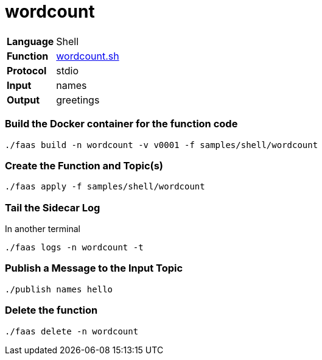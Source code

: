 = wordcount

[horizontal]
*Language*:: Shell
*Function*:: https://github.com/markfisher/sk8s/blob/master/samples/shell/wordcount/wordcount.sh[wordcount.sh]
*Protocol*:: stdio
*Input*:: names
*Output*:: greetings

=== Build the Docker container for the function code

```
./faas build -n wordcount -v v0001 -f samples/shell/wordcount
```

=== Create the Function and Topic(s)

```
./faas apply -f samples/shell/wordcount
```

=== Tail the Sidecar Log

In another terminal
```
./faas logs -n wordcount -t
```

=== Publish a Message to the Input Topic

```
./publish names hello
```

=== Delete the function

```
./faas delete -n wordcount
```
